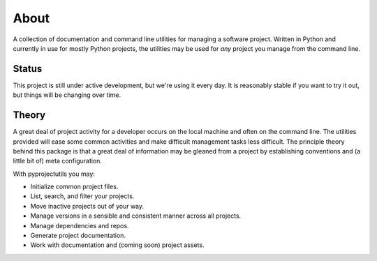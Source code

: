 *****
About
*****

A collection of documentation and command line utilities for managing a software project. Written in Python and
currently in use for mostly Python projects, the utilities may be used for *any* project you manage from the command
line.

Status
======

This project is still under active development, but we're using it every day. It is reasonably stable if you want to
try it out, but things will be changing over time.

Theory
======

A great deal of project activity for a developer occurs on the local machine and often on the command line. The
utilities provided will ease some common activities and make difficult management tasks less difficult. The principle
theory behind this package is that a great deal of information may be gleaned from a project by establishing conventions
and (a little bit of) meta configuration.

With pyprojectutils you may:

- Initialize common project files.
- List, search, and filter your projects.
- Move inactive projects out of your way.
- Manage versions in a sensible and consistent manner across all projects.
- Manage dependencies and repos.
- Generate project documentation.
- Work with documentation and (coming soon) project assets.
